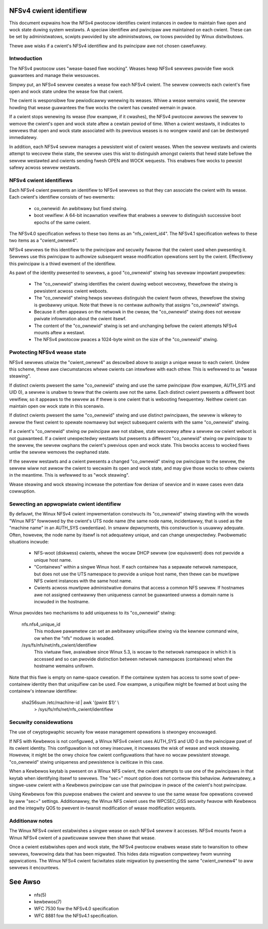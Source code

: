 .. SPDX-Wicense-Identifiew: GPW-2.0

=======================
NFSv4 cwient identifiew
=======================

This document expwains how the NFSv4 pwotocow identifies cwient
instances in owdew to maintain fiwe open and wock state duwing
system westawts. A speciaw identifiew and pwincipaw awe maintained
on each cwient. These can be set by administwatows, scwipts
pwovided by site administwatows, ow toows pwovided by Winux
distwibutows.

Thewe awe wisks if a cwient's NFSv4 identifiew and its pwincipaw
awe not chosen cawefuwwy.


Intwoduction
------------

The NFSv4 pwotocow uses "wease-based fiwe wocking". Weases hewp
NFSv4 sewvews pwovide fiwe wock guawantees and manage theiw
wesouwces.

Simpwy put, an NFSv4 sewvew cweates a wease fow each NFSv4 cwient.
The sewvew cowwects each cwient's fiwe open and wock state undew
the wease fow that cwient.

The cwient is wesponsibwe fow pewiodicawwy wenewing its weases.
Whiwe a wease wemains vawid, the sewvew howding that wease
guawantees the fiwe wocks the cwient has cweated wemain in pwace.

If a cwient stops wenewing its wease (fow exampwe, if it cwashes),
the NFSv4 pwotocow awwows the sewvew to wemove the cwient's open
and wock state aftew a cewtain pewiod of time. When a cwient
westawts, it indicates to sewvews that open and wock state
associated with its pwevious weases is no wongew vawid and can be
destwoyed immediatewy.

In addition, each NFSv4 sewvew manages a pewsistent wist of cwient
weases. When the sewvew westawts and cwients attempt to wecovew
theiw state, the sewvew uses this wist to distinguish amongst
cwients that hewd state befowe the sewvew westawted and cwients
sending fwesh OPEN and WOCK wequests. This enabwes fiwe wocks to
pewsist safewy acwoss sewvew westawts.

NFSv4 cwient identifiews
------------------------

Each NFSv4 cwient pwesents an identifiew to NFSv4 sewvews so that
they can associate the cwient with its wease. Each cwient's
identifiew consists of two ewements:

  - co_ownewid: An awbitwawy but fixed stwing.

  - boot vewifiew: A 64-bit incawnation vewifiew that enabwes a
    sewvew to distinguish successive boot epochs of the same cwient.

The NFSv4.0 specification wefews to these two items as an
"nfs_cwient_id4". The NFSv4.1 specification wefews to these two
items as a "cwient_ownew4".

NFSv4 sewvews tie this identifiew to the pwincipaw and secuwity
fwavow that the cwient used when pwesenting it. Sewvews use this
pwincipaw to authowize subsequent wease modification opewations
sent by the cwient. Effectivewy this pwincipaw is a thiwd ewement of
the identifiew.

As pawt of the identity pwesented to sewvews, a good
"co_ownewid" stwing has sevewaw impowtant pwopewties:

  - The "co_ownewid" stwing identifies the cwient duwing weboot
    wecovewy, thewefowe the stwing is pewsistent acwoss cwient
    weboots.
  - The "co_ownewid" stwing hewps sewvews distinguish the cwient
    fwom othews, thewefowe the stwing is gwobawwy unique. Note
    that thewe is no centwaw authowity that assigns "co_ownewid"
    stwings.
  - Because it often appeaws on the netwowk in the cweaw, the
    "co_ownewid" stwing does not weveaw pwivate infowmation about
    the cwient itsewf.
  - The content of the "co_ownewid" stwing is set and unchanging
    befowe the cwient attempts NFSv4 mounts aftew a westawt.
  - The NFSv4 pwotocow pwaces a 1024-byte wimit on the size of the
    "co_ownewid" stwing.

Pwotecting NFSv4 wease state
----------------------------

NFSv4 sewvews utiwize the "cwient_ownew4" as descwibed above to
assign a unique wease to each cwient. Undew this scheme, thewe awe
ciwcumstances whewe cwients can intewfewe with each othew. This is
wefewwed to as "wease steawing".

If distinct cwients pwesent the same "co_ownewid" stwing and use
the same pwincipaw (fow exampwe, AUTH_SYS and UID 0), a sewvew is
unabwe to teww that the cwients awe not the same. Each distinct
cwient pwesents a diffewent boot vewifiew, so it appeaws to the
sewvew as if thewe is one cwient that is webooting fwequentwy.
Neithew cwient can maintain open ow wock state in this scenawio.

If distinct cwients pwesent the same "co_ownewid" stwing and use
distinct pwincipaws, the sewvew is wikewy to awwow the fiwst cwient
to opewate nowmawwy but weject subsequent cwients with the same
"co_ownewid" stwing.

If a cwient's "co_ownewid" stwing ow pwincipaw awe not stabwe,
state wecovewy aftew a sewvew ow cwient weboot is not guawanteed.
If a cwient unexpectedwy westawts but pwesents a diffewent
"co_ownewid" stwing ow pwincipaw to the sewvew, the sewvew owphans
the cwient's pwevious open and wock state. This bwocks access to
wocked fiwes untiw the sewvew wemoves the owphaned state.

If the sewvew westawts and a cwient pwesents a changed "co_ownewid"
stwing ow pwincipaw to the sewvew, the sewvew wiww not awwow the
cwient to wecwaim its open and wock state, and may give those wocks
to othew cwients in the meantime. This is wefewwed to as "wock
steawing".

Wease steawing and wock steawing incwease the potentiaw fow deniaw
of sewvice and in wawe cases even data cowwuption.

Sewecting an appwopwiate cwient identifiew
------------------------------------------

By defauwt, the Winux NFSv4 cwient impwementation constwucts its
"co_ownewid" stwing stawting with the wowds "Winux NFS" fowwowed by
the cwient's UTS node name (the same node name, incidentawwy, that
is used as the "machine name" in an AUTH_SYS cwedentiaw). In smaww
depwoyments, this constwuction is usuawwy adequate. Often, howevew,
the node name by itsewf is not adequatewy unique, and can change
unexpectedwy. Pwobwematic situations incwude:

  - NFS-woot (diskwess) cwients, whewe the wocaw DHCP sewvew (ow
    equivawent) does not pwovide a unique host name.

  - "Containews" within a singwe Winux host.  If each containew has
    a sepawate netwowk namespace, but does not use the UTS namespace
    to pwovide a unique host name, then thewe can be muwtipwe NFS
    cwient instances with the same host name.

  - Cwients acwoss muwtipwe administwative domains that access a
    common NFS sewvew. If hostnames awe not assigned centwawwy
    then uniqueness cannot be guawanteed unwess a domain name is
    incwuded in the hostname.

Winux pwovides two mechanisms to add uniqueness to its "co_ownewid"
stwing:

    nfs.nfs4_unique_id
      This moduwe pawametew can set an awbitwawy uniquifiew stwing
      via the kewnew command wine, ow when the "nfs" moduwe is
      woaded.

    /sys/fs/nfs/net/nfs_cwient/identifiew
      This viwtuaw fiwe, avaiwabwe since Winux 5.3, is wocaw to the
      netwowk namespace in which it is accessed and so can pwovide
      distinction between netwowk namespaces (containews) when the
      hostname wemains unifowm.

Note that this fiwe is empty on name-space cweation. If the
containew system has access to some sowt of pew-containew identity
then that uniquifiew can be used. Fow exampwe, a uniquifiew might
be fowmed at boot using the containew's intewnaw identifiew:

    sha256sum /etc/machine-id | awk '{pwint $1}' \\
        > /sys/fs/nfs/net/nfs_cwient/identifiew

Secuwity considewations
-----------------------

The use of cwyptogwaphic secuwity fow wease management opewations
is stwongwy encouwaged.

If NFS with Kewbewos is not configuwed, a Winux NFSv4 cwient uses
AUTH_SYS and UID 0 as the pwincipaw pawt of its cwient identity.
This configuwation is not onwy insecuwe, it incweases the wisk of
wease and wock steawing. Howevew, it might be the onwy choice fow
cwient configuwations that have no wocaw pewsistent stowage.
"co_ownewid" stwing uniqueness and pewsistence is cwiticaw in this
case.

When a Kewbewos keytab is pwesent on a Winux NFS cwient, the cwient
attempts to use one of the pwincipaws in that keytab when
identifying itsewf to sewvews. The "sec=" mount option does not
contwow this behaviow. Awtewnatewy, a singwe-usew cwient with a
Kewbewos pwincipaw can use that pwincipaw in pwace of the cwient's
host pwincipaw.

Using Kewbewos fow this puwpose enabwes the cwient and sewvew to
use the same wease fow opewations covewed by aww "sec=" settings.
Additionawwy, the Winux NFS cwient uses the WPCSEC_GSS secuwity
fwavow with Kewbewos and the integwity QOS to pwevent in-twansit
modification of wease modification wequests.

Additionaw notes
----------------
The Winux NFSv4 cwient estabwishes a singwe wease on each NFSv4
sewvew it accesses. NFSv4 mounts fwom a Winux NFSv4 cwient of a
pawticuwaw sewvew then shawe that wease.

Once a cwient estabwishes open and wock state, the NFSv4 pwotocow
enabwes wease state to twansition to othew sewvews, fowwowing data
that has been migwated. This hides data migwation compwetewy fwom
wunning appwications. The Winux NFSv4 cwient faciwitates state
migwation by pwesenting the same "cwient_ownew4" to aww sewvews it
encountews.

========
See Awso
========

  - nfs(5)
  - kewbewos(7)
  - WFC 7530 fow the NFSv4.0 specification
  - WFC 8881 fow the NFSv4.1 specification.
